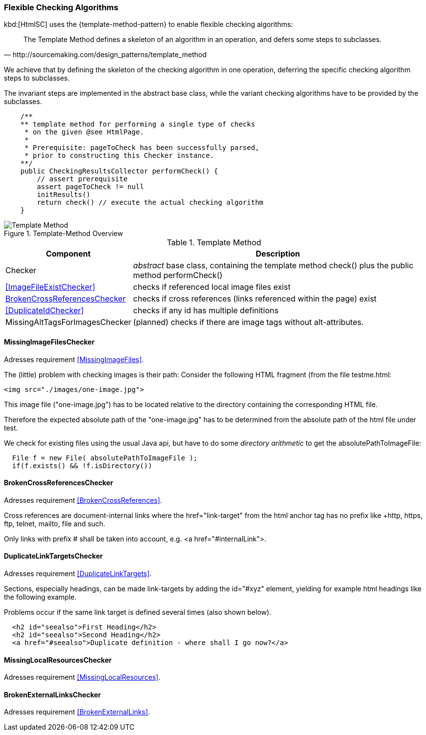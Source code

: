 [[template-method]]
=== Flexible Checking Algorithms
kbd:[HtmlSC] uses the {template-method-pattern} to enable flexible checking algorithms:

[quote, http://sourcemaking.com/design_patterns/template_method]
The Template Method defines a skeleton of an algorithm in an operation, and defers some steps to subclasses.

We achieve that by defining the skeleton of the checking algorithm in one operation, deferring the specific checking algorithm steps to subclasses.

The invariant steps are implemented in the abstract base class, while the variant checking algorithms have to be provided by the subclasses.

[source, groovy]
    /**
    ** template method for performing a single type of checks
     * on the given @see HtmlPage.
     *
     * Prerequisite: pageToCheck has been successfully parsed,
     * prior to constructing this Checker instance.
    **/
    public CheckingResultsCollector performCheck() {
        // assert prerequisite
        assert pageToCheck != null
        initResults()
        return check() // execute the actual checking algorithm
    }



image::template-method.png["Template Method", title="Template-Method Overview"]

[options="header", cols="1,4"]
.Template Method
|===
| Component | Description
| Checker                           | _abstract_ base class, containing the template method +check()+
                                        plus the public method +performCheck()+
| <<ImageFileExistChecker>>         | checks if referenced local image files exist
| <<BrokenCrossReferencesChecker>>  | checks if cross references (links referenced within the page) exist
| <<DuplicateIdChecker>>            | checks if any id has multiple definitions
| MissingAltTagsForImagesChecker    | (planned) checks if there are image tags without alt-attributes.
|===


==== MissingImageFilesChecker

[small]#Adresses requirement <<MissingImageFiles>>.#

The (little) problem with checking images is their path: Consider the following
HTML fragment (from the file +testme.html+:


[source, html]
<img src="./images/one-image.jpg">


This image file ("one-image.jpg") has to be located relative to the directory
containing the corresponding HTML file.

Therefore the expected absolute path of the "one-image.jpg" has to be determined
from the absolute path of the html file under test.

We check for existing files using the usual Java api, but have to do some
_directory arithmetic_ to get the +absolutePathToImageFile+:

[source, java]
  File f = new File( absolutePathToImageFile );
  if(f.exists() && !f.isDirectory())



==== BrokenCrossReferencesChecker

[small]#Adresses requirement <<BrokenCrossReferences>>.#

Cross references are document-internal links where the +href="link-target" from the html anchor
tag has no prefix like +http+, +https+, +ftp+, +telnet+, +mailto+, +file+ and such.

Only links with prefix +#+ shall be taken into account, e.g. +<a href="#internalLink">+.


==== DuplicateLinkTargetsChecker

[small]#Adresses requirement <<DuplicateLinkTargets>>.#

Sections, especially headings, can be made link-targets by adding the +id="#xyz"+ element,
yielding for example html headings like the following example.

Problems occur if the same link target is defined several times (also shown below).

[source,html]
  <h2 id="seealso">First Heading</h2>
  <h2 id="seealso">Second Heading</h2>
  <a href="#seealso">Duplicate definition - where shall I go now?</a>


==== MissingLocalResourcesChecker

[small]#Adresses requirement <<MissingLocalResources>>.#


==== BrokenExternalLinksChecker

[small]#Adresses requirement <<BrokenExternalLinks>>.#
